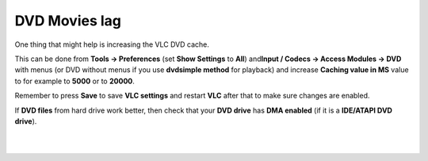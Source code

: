 DVD Movies lag
--------------

One thing that might help is increasing the VLC DVD cache.

This can be done from **Tools -> Preferences** (set **Show Settings** to **All**) and\ **Input / Codecs -> Access Modules -> DVD** with menus (or DVD without menus if you use **dvdsimple method** for playback) and increase **Caching value in MS** value to for example to **5000** or to **20000**.

Remember to press **Save** to save **VLC settings** and restart **VLC** after that to make sure changes are enabled.

If **DVD files** from hard drive work better, then check that your **DVD drive** has **DMA enabled** (if it is a **IDE/ATAPI DVD drive**).

| 
| 
